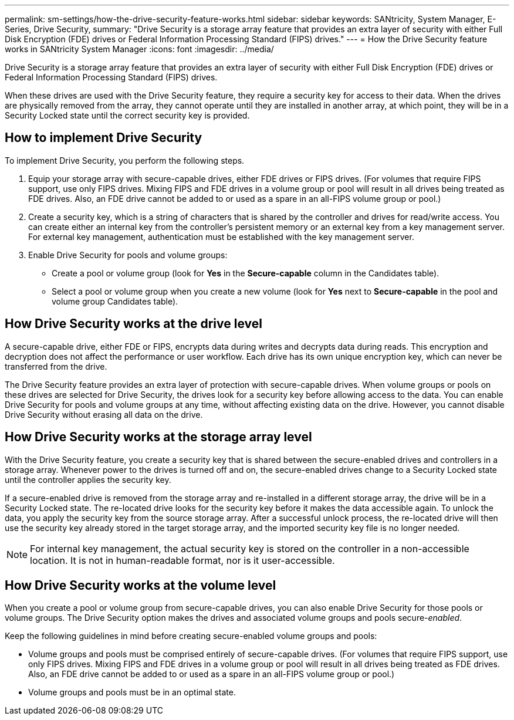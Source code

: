 ---
permalink: sm-settings/how-the-drive-security-feature-works.html
sidebar: sidebar
keywords: SANtricity, System Manager, E-Series, Drive Security,
summary: "Drive Security is a storage array feature that provides an extra layer of security with either Full Disk Encryption (FDE) drives or Federal Information Processing Standard (FIPS) drives."
---
= How the Drive Security feature works in SANtricity System Manager
:icons: font
:imagesdir: ../media/

[.lead]
Drive Security is a storage array feature that provides an extra layer of security with either Full Disk Encryption (FDE) drives or Federal Information Processing Standard (FIPS) drives.

When these drives are used with the Drive Security feature, they require a security key for access to their data. When the drives are physically removed from the array, they cannot operate until they are installed in another array, at which point, they will be in a Security Locked state until the correct security key is provided.

== How to implement Drive Security

To implement Drive Security, you perform the following steps.

. Equip your storage array with secure-capable drives, either FDE drives or FIPS drives. (For volumes that require FIPS support, use only FIPS drives. Mixing FIPS and FDE drives in a volume group or pool will result in all drives being treated as FDE drives. Also, an FDE drive cannot be added to or used as a spare in an all-FIPS volume group or pool.)
. Create a security key, which is a string of characters that is shared by the controller and drives for read/write access. You can create either an internal key from the controller's persistent memory or an external key from a key management server. For external key management, authentication must be established with the key management server.
. Enable Drive Security for pools and volume groups:
 ** Create a pool or volume group (look for *Yes* in the *Secure-capable* column in the Candidates table).
 ** Select a pool or volume group when you create a new volume (look for *Yes* next to *Secure-capable* in the pool and volume group Candidates table).

== How Drive Security works at the drive level

A secure-capable drive, either FDE or FIPS, encrypts data during writes and decrypts data during reads. This encryption and decryption does not affect the performance or user workflow. Each drive has its own unique encryption key, which can never be transferred from the drive.

The Drive Security feature provides an extra layer of protection with secure-capable drives. When volume groups or pools on these drives are selected for Drive Security, the drives look for a security key before allowing access to the data. You can enable Drive Security for pools and volume groups at any time, without affecting existing data on the drive. However, you cannot disable Drive Security without erasing all data on the drive.

== How Drive Security works at the storage array level

With the Drive Security feature, you create a security key that is shared between the secure-enabled drives and controllers in a storage array. Whenever power to the drives is turned off and on, the secure-enabled drives change to a Security Locked state until the controller applies the security key.

If a secure-enabled drive is removed from the storage array and re-installed in a different storage array, the drive will be in a Security Locked state. The re-located drive looks for the security key before it makes the data accessible again. To unlock the data, you apply the security key from the source storage array. After a successful unlock process, the re-located drive will then use the security key already stored in the target storage array, and the imported security key file is no longer needed.

[NOTE]
====
For internal key management, the actual security key is stored on the controller in a non-accessible location. It is not in human-readable format, nor is it user-accessible.
====

== How Drive Security works at the volume level

When you create a pool or volume group from secure-capable drives, you can also enable Drive Security for those pools or volume groups. The Drive Security option makes the drives and associated volume groups and pools secure-_enabled_.

Keep the following guidelines in mind before creating secure-enabled volume groups and pools:

* Volume groups and pools must be comprised entirely of secure-capable drives. (For volumes that require FIPS support, use only FIPS drives. Mixing FIPS and FDE drives in a volume group or pool will result in all drives being treated as FDE drives. Also, an FDE drive cannot be added to or used as a spare in an all-FIPS volume group or pool.)
* Volume groups and pools must be in an optimal state.
